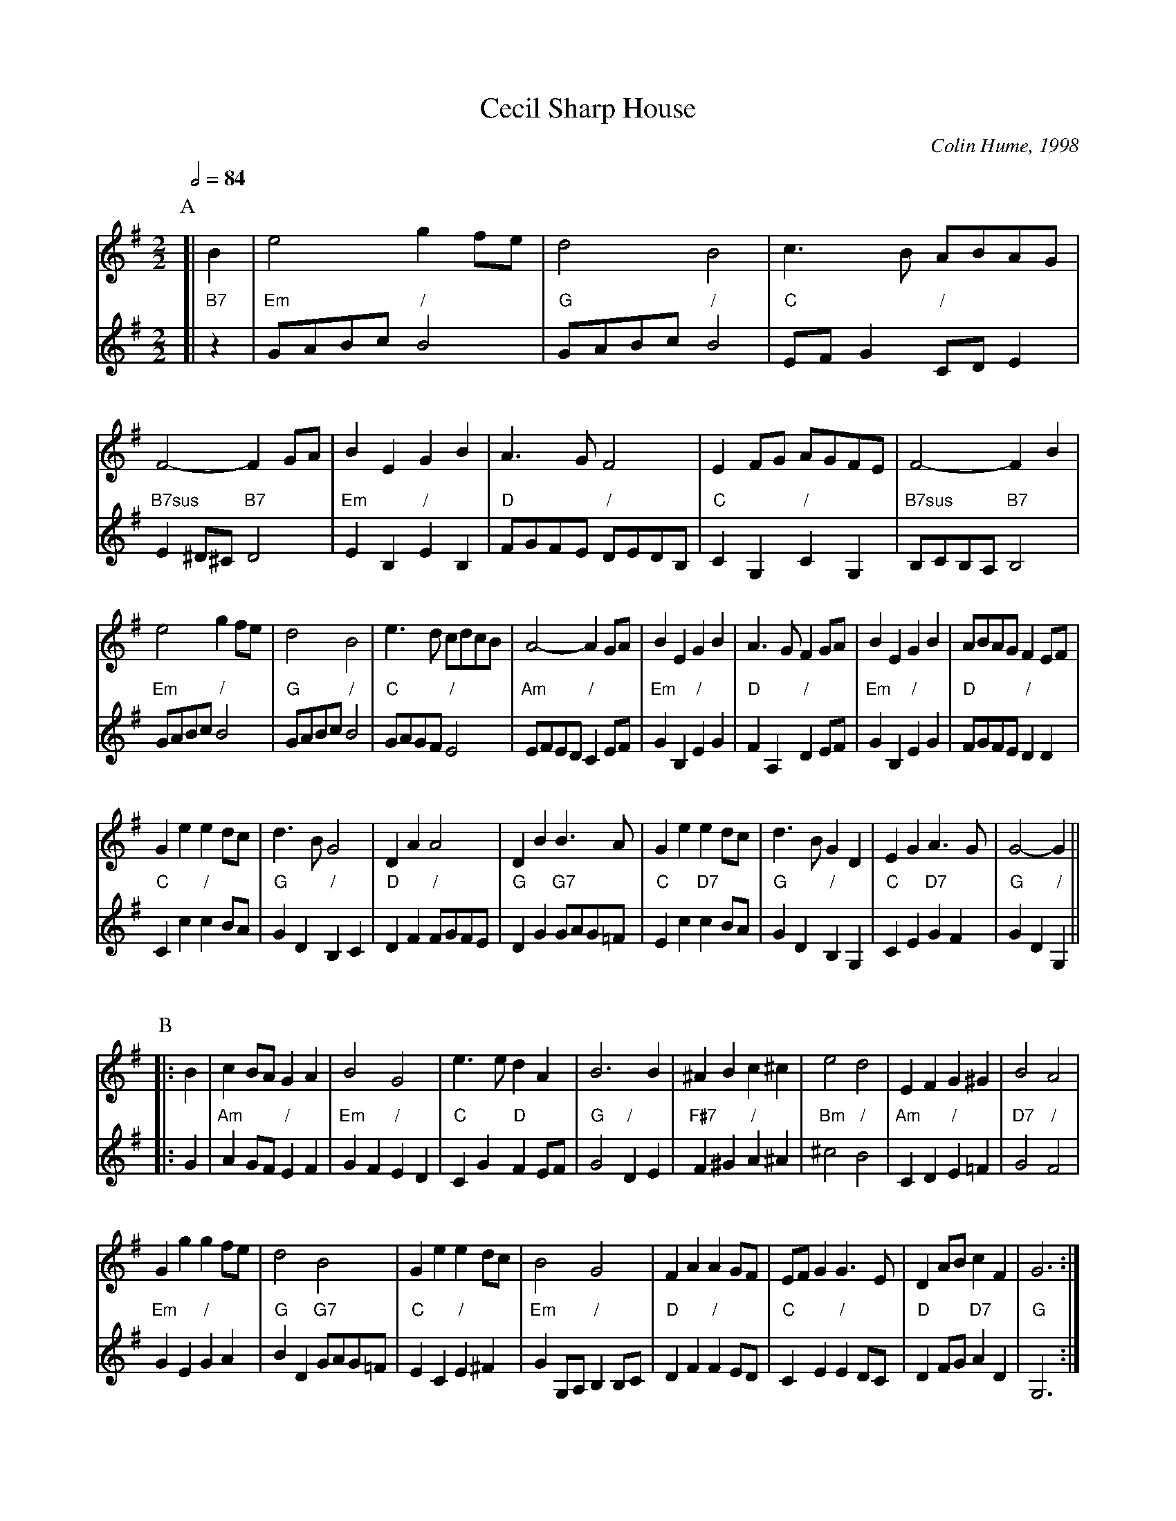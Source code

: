 X:109
T:Cecil Sharp House
C:Colin Hume, 1998
L:1/4
M:2/2
S:Colin Hume's website,  colinhume.com  - chords can also be printed below the stave.
Q:1/2=84
%%staffsep 50
%%MIDI chordname 7sus 0 5 7 10
K:G
P:A
V:1
%%MIDI program 69     English Horn
[| B | e2 gf/e/ | d2 B2 | c3/B/ A/B/A/G/ | F2- FG/A/ | BE GB | A3/G/ F2 | EF/G/ A/G/F/E/ | F2- FB |
e2 gf/e/ | d2 B2 | e3/d/ c/d/c/B/ | A2-AG/A/ | BE GB | A3/G/ FG/A/ | BE GB | A/B/A/G/ FE/F/ |
Ge ed/c/ | d3/B/ G2 | DA A2 | DB B3/A/ | Ge ed/c/ | d3/B/ GD | EG A3/G/ | G2- G ||
V:2
%%MIDI program 73     Flute
%%MIDI beat 75 65 50 1
%%MIDI chordprog 48   String Ensemble 1
%%MIDI chordvol 50
%%MIDI gchord c
[| "B7"z | "Em"G/A/B/c/ "/"B2 | "G"G/A/B/c/ "/"B2 | "C"E/F/G "/"C/D/E | "B7sus"E^D/^C/ "B7"D2 |\
"Em"EB, "/"EB, | "D"F/G/F/E/ "/"D/E/D/B,/ | "C"CG, "/"CG, | "B7sus"B,/C/B,/A,/ "B7"B,2 |
"Em"G/A/B/c/ "/"B2 | "G"G/A/B/c/ "/"B2 | "C"G/A/G/F/ "/"E2 | "Am"E/F/E/D/ "/"CE/F/ |\
"Em"GB, "/"EG | "D"FA, "/"DE/F/ | "Em"GB, "/"EG | "D"F/G/F/E/ "/"DD |
"C"Cc "/"cB/A/ | "G"GD "/"B,C | "D"DF "/"F/G/F/E/ | "G"DG "G7"G/A/G/=F/ |\
"C"Ec "D7"cB/A/ | "G"GD "/"B,G, | "C"CE "D7"GF | "G"GD "/"G, ||
%%vskip 20
P:B
V:1
|: B | cB/A/ GA | B2 G2 | e3/e/ dA | B3 B | ^AB c^c | e2 d2 | EF G^G | B2 A2 |
Gg gf/e/ | d2 B2 | Ge ed/c/ | B2 G2 | FA AG/F/ | E/F/G G3/E/ | DA/B/ cF | G3 :|
V:2
|: G | "Am"AG/F/ "/"EF | "Em"GF "/"ED | "C"CG "D"FE/F/ | "G"G2 "/"DE |\
"F#7"F^G "/"A^A | "Bm"^c2 "/"B2 | "Am"CD "/"E=F | "D7"G2 "/"F2 |
"Em"GE "/"GA | "G"BD "G7"G/A/G/=F/ | "C"EC "/"E^F | "Em"GG,/A,/ "/"B,B,/C/ |\
"D"DF "/"FE/D/ | "C"CE "/"ED/C/ | "D"DF/G/ "D7"AD | "G"G,3 :|
